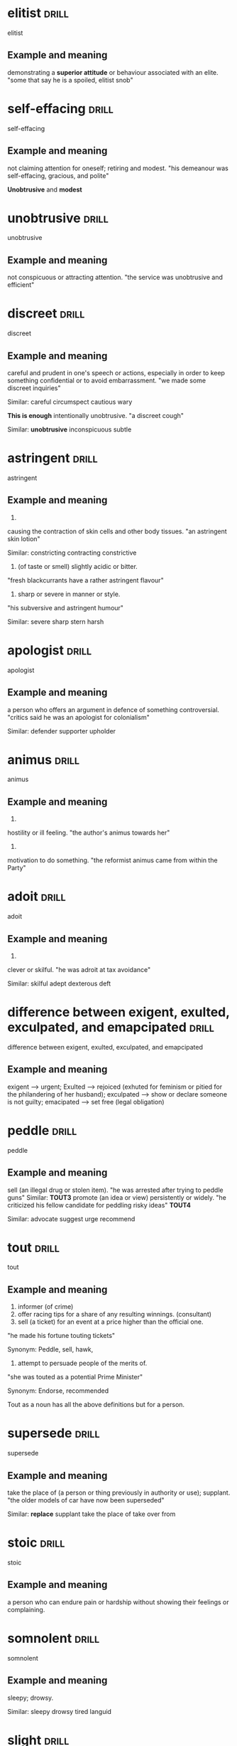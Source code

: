#+TAGS: drill nodef
* elitist                                                             :drill:
:PROPERTIES:
:ID:       e10ea2b7-fa3c-42fe-92d9-7b14cd995e0e
:END:
elitist
** Example and meaning
    demonstrating a *superior attitude* or behaviour associated with an elite.
    "some that say he is a spoiled, elitist snob"
* self-effacing                                                       :drill:
:PROPERTIES:
:ID:       de5dfaf4-15dd-4456-9790-293fc5b09108
:END:
self-effacing

** Example and meaning
not claiming attention for oneself; retiring and modest.
"his demeanour was self-effacing, gracious, and polite"

*Unobtrusive* and *modest*
* unobtrusive                                                         :drill:
:PROPERTIES:
:ID:       6499a1f1-67a8-4750-a842-562d6b1c4dca
:END:
unobtrusive
** Example and meaning
not conspicuous or attracting attention.
"the service was unobtrusive and efficient"
* discreet                                                            :drill:
:PROPERTIES:
:ID:       ffb92ed3-578a-4aaf-be12-656056290fe1
:END:
discreet
** Example and meaning
careful and prudent in one's speech or actions, especially in order to keep something confidential or to avoid embarrassment.
"we made some discreet inquiries"

Similar:
careful
circumspect
cautious
wary

*This is enough*
intentionally unobtrusive.
"a discreet cough"

Similar:
*unobtrusive*
inconspicuous
subtle

* astringent                                                          :drill:
:PROPERTIES:
:ID:       cd0a8f7e-0480-4691-8d9a-58e077fb675a
:END:
astringent
** Example and meaning
1.
causing the contraction of skin cells and other body tissues.
"an astringent skin lotion"

Similar:
constricting
contracting
constrictive
2. (of taste or smell) slightly acidic or bitter.
"fresh blackcurrants have a rather astringent flavour"
3. sharp or severe in manner or style.
"his subversive and astringent humour"

Similar:
severe
sharp
stern
harsh

* apologist                                                           :drill:
:PROPERTIES:
:ID:       5c8dc801-fcd2-4793-bcb9-a1ad076cf996
:END:
apologist
** Example and meaning
a person who offers an argument in defence of something controversial.
"critics said he was an apologist for colonialism"

Similar:
defender
supporter
upholder
* animus                                                              :drill:
:PROPERTIES:
:ID:       7c28ff0c-e8ed-4f5e-94c0-e51c3b929081
:END:
animus
** Example and meaning
1.
hostility or ill feeling.
"the author's animus towards her"
2.
motivation to do something.
"the reformist animus came from within the Party"
* adoit                                                               :drill:
:PROPERTIES:
:ID:       c0d43bdb-6a0b-45bf-a49f-0d2d3c572ee0
:END:
adoit
** Example and meaning
1.
clever or skilful.
"he was adroit at tax avoidance"

Similar:
skilful
adept
dexterous
deft
* difference between exigent, exulted, exculpated, and emapcipated    :drill:
:PROPERTIES:
:ID:       c60d8ce9-e7d7-4390-8e7b-28340c134e4e
:END:
difference between exigent, exulted, exculpated, and emapcipated
** Example and meaning
exigent --> urgent; Exulted --> rejoiced (exhuted for
feminism or pitied for the philandering of her husband); exculpated
--> show or declare someone is not guilty; emacipated --> set free
(legal obligation) 
* peddle                                                              :drill:
:PROPERTIES:
:ID:       1b48a13b-27f1-4032-8e2a-60e628bdf8af
:END:
peddle
** Example and meaning
sell (an illegal drug or stolen item).
"he was arrested after trying to peddle guns" Similar: *TOUT3*
promote (an idea or view) persistently or widely.
"he criticized his fellow candidate for peddling risky ideas" *TOUT4*

Similar:
advocate
suggest
urge
recommend
* tout                                                                :drill:
:PROPERTIES:
:ID:       3a91b6d5-6fed-43ea-ab3b-5b5cdf90aab5
:END:
tout
** Example and meaning
1. informer (of crime) 
2. offer racing tips for a share of any resulting winnings. (consultant)
3. sell (a ticket) for an event at a price higher than the official one.
"he made his fortune touting tickets"

Synonym: Peddle, sell, hawk, 

4. attempt to persuade people of the merits of.
"she was touted as a potential Prime Minister"

Synonym: Endorse, recommended

Tout as a noun has all the above definitions but for a person.
* supersede                                                           :drill:
:PROPERTIES:
:ID:       67a75c82-30d7-41d4-bdad-853b601e9713
:END:
supersede
** Example and meaning
take the place of (a person or thing previously in authority or use); supplant.
"the older models of car have now been superseded"

Similar:
*replace*
supplant
take the place of
take over from
* stoic                                                               :drill:
:PROPERTIES:
:ID:       fac0c170-3620-4d6b-b39e-357d30ba2a52
:END:
stoic
** Example and meaning
a person who can endure pain or hardship without showing their feelings or complaining.
* somnolent                                                           :drill:
:PROPERTIES:
:ID:       9d9209b2-0d97-429c-bd64-408401bb97c8
:END:
somnolent
** Example and meaning
sleepy; drowsy.

Similar:
sleepy
drowsy
tired
languid
* slight                                                              :drill:
:PROPERTIES:
:ID:       1e394f05-9142-4457-9c49-8339e07f7f86
:END:
slight
** Example and meaning
(of a person or their build) not sturdy; thin or slender.
"she was slight and delicate-looking"

Similar:
slim
slender
slightly built
petite
diminutive

2. insult (someone) by treating or speaking of them without proper respect or attention.
"he was desperate not to slight a guest"

Similar:
insult
snub
rebuff

* salutary                                                            :drill:
:PROPERTIES:
:ID:       95cafb14-9ae0-4b43-8ac2-f85f2f149c17
:END:
salutary
** Example and meaning
(especially with reference to something unwelcome or unpleasant) producing good effects; beneficial.
"it failed to draw *salutary lessons* from Britain's loss of its colonies"

Similar:
beneficial
good
good for one
advantageous
* provincial                                                          :drill:
:PROPERTIES:
:ID:       c105409b-9aae-49aa-9c12-5dd411f7ef71
:END:
provincial
** Example and meaning
1. of or *concerning a province* of a country or empire.

Similar:
non-metropolitan
small-town
non-urban
outlying
rural

2. of or concerning the *regions* outside the capital city of a country,
   especially when regarded as *unsophisticated or narrow-minded*.
"provincial towns"

Similar:
regional
state
territorial
district
local
* portend                                                             :drill:
:PROPERTIES:
:ID:       dcff2d47-0d98-47cb-8cc5-f8deceb643f2
:END:
portend
** Example and meaning
be a sign or warning that (something, especially something momentous or calamitous) is likely to happen.
"the eclipses portend some major events"
h
Similar:
presage
augur
foreshadow
foretell
* pensive                                                             :drill:
:PROPERTIES:
:ID:       e0e9d5ae-a5fe-4716-96e8-a8fb073f76a5
:END:
pensive
** Example and meaning
engaged in, involving, or reflecting deep or serious thought.
"a pensive mood" anitha from BIG BOSS!

Similar:
thoughtful
thinking
reflective
contemplative
* nonchalant                                                          :drill:
:PROPERTIES:
:ID:       ce734439-bf20-4b24-bc58-8e23fb86a467
:END:
nonchalant
** Example and meaning
(of a person or manner) feeling or appearing casually calm and relaxed; not displaying anxiety, interest, or enthusiasm.
"she gave a nonchalant shrug"

Similar:
calm
*cool*
*unconcerned*
* indispensable                                                       :drill:
:PROPERTIES:
:ID:       db0c231c-09af-4c5a-b21c-34c51118e1e3
:END:
indispensable
** Example and meaning
absolutely necessary.
"he made himself indispensable to the parish priest"

Similar:
essential
crucial
necessary
* furtive                                                             :drill:
:PROPERTIES:
:ID:       3c0c4e11-63b6-4776-acd8-b603217a5fbd
:END:
furtive
** Example and meaning
1. attempting to avoid notice or attention, typically because of guilt
   or a belief that discovery would lead to trouble; secretive.
"Young boys and girls in India have to spend furtive days together,
because of the RSS"

Similar:
secretive
secret
surreptitious
sly
2. suggestive of guilty nervousness.
    "the look in his eyes became furtive"
* feign                                                               :drill:
:PROPERTIES:
:ID:       2586ad94-b822-4a29-a702-d7490025dff0
:END:
feign
** Example and meaning
pretend to be affected by (a feeling, state, or injury).
"she feigned nervousness"

Similar:
simulate
fake
sham
* fastidious                                                          :drill:
:PROPERTIES:
:ID:       41366060-0c25-47fb-a12b-960cf3858a15
:END:
fastidious
** Example and meaning
very attentive to and concerned about accuracy and detail.
"she dressed with fastidious care"

Similar:
*scrupulous*
*punctilious*
painstaking
*meticulous*
*assiduous*
*sedulous*
* exculpate                                                           :drill:
:PROPERTIES:
:ID:       6a84b5f2-89b1-4fe0-a30f-f0ddd7fdd379
:END:
exculpate
** Example and meaning
show or declare that (someone) is not guilty of wrongdoing.
"the article exculpated the mayor"
* eschew                                                              :drill:
:PROPERTIES:
:ID:       199353a7-9db4-4233-b8b0-f029168ca4b4
:END:
eschew
** Example and meaning
deliberately avoid using; abstain from.
"he appealed to the crowd to eschew violence"

Similar:
abstain from
refrain from
give up
* befuddled                                                           :drill:
:PROPERTIES:
:ID:       9a9b71d8-3952-4fcd-97d0-144f567b6093
:END:
befuddled
** Example and meaning
make (someone) unable to think clearly.
"the logic used to arrive at this conclusion befuddles me"

Similar:
confused
muddled
addled
* ascribe                                                             :drill:
:PROPERTIES:
:ID:       322f1724-d644-4fb9-af5a-5e62d513d828
:END:
ascribe
** Example and meaning
regard something as being due to (a cause).
"he ascribed Jane's short temper to her upset stomach"

Similar:
attribute
assign
put down
set down
* antithesis                                                          :drill:
:PROPERTIES:
:ID:       be4939fd-d52f-4bef-8b20-f554455e240b
:END:
antithesis
** Example and meaning
a person or thing that is the direct opposite of someone or something else.
"love is the antithesis of selfishness"
h
Similar:
(direct) opposite
converse
reverse
reversal
* acumen                                                              :drill:
:PROPERTIES:
:ID:       e6eb9d12-4c54-4b1c-8044-698db0d7bb9c
:END:
acumen
** Example and meaning
the ability to make good judgements and take quick decisions.
"she hides a shrewd business acumen"

Similar:
astuteness
awareness
shrewdness
acuity
* repudiate                                                           :drill:
:PROPERTIES:
:ID:       4b414e06-f442-4591-ae92-1d20fd1ab907
:END:
repudiate
** Example and meaning
2.
*deny* the truth or validity of.
"the minister repudiated allegations of human rights abuses"

Similar:
deny
refute
contradict
rebut
refuse to accept; reject.

1. "she has repudiated policies associated with previous party leaders"

Similar:
*reject*
renounce
abandon
* precarious                                                          :drill:
:PROPERTIES:
:ID:       0f101347-50fd-44f4-87f0-8ee233b73a00
:END:
precarious
** Example and meaning
*not securely* held or in position; dangerously likely to fall or collapse.
"a precarious ladder"

dependent on chance; *uncertain*.
"he made a precarious living as a painter"

Similar:
uncertain
insecure
unreliable
unsure
* outstrip                                                            :drill:
:PROPERTIES:
:ID:       eccbd5a5-7d34-453d-9bec-47a7b4065117
:END:
outstrip
** Example and meaning
 1 : to go faster or farther than (someone in person or in life)
2 : to get ahead of
* mordant                                                             :drill:
:PROPERTIES:
:ID:       7227d701-6289-486b-bf54-a0fdff883e07
:END:
mordant
** Example and meaning
(especially of humour) having or showing a sharp or critical quality; biting.
"a mordant sense of humour"

Similar:
caustic
trenchant
biting
cutting
acerbic
* irascible                                                           :drill:
:PROPERTIES:
:ID:       0db06a02-7639-4d9f-bc88-9c4dfd36e259
:END:
irascible

** Example and meaning
having or showing a tendency to be easily angered.
"an irascible and difficult man"

Similar:
*irritable*
quick-tempered
*short-tempered*
bad-tempered
* impetuous                                                           :drill:
:PROPERTIES:
:ID:       010fb484-271d-4dce-8a6b-cf0b73970780
:END:
impetuous
** Example and meaning
1. acting or done quickly and without thought or care.
"she might live to rue this impetuous decision"

Similar:
impulsive
*rash*
*hasty*
overhasty
2. moving forcefully or rapidly.
"an impetuous but controlled flow of water"

Similar:
torrential
*powerful*
forceful
* hodgepodge                                                          :drill:
:PROPERTIES:
:ID:       14d6b1c8-c0f9-4fb6-8eba-7268d943b3af
:END:
hodgepodge
** Example and meaning
a confused mixture; a hotchpotch.
"Rob's living room was a hodgepodge of modern furniture and antiques"

Similar:
*mixture*
mix
mixed bag
assortment
* forbear                                                             :drill:
:PROPERTIES:
:ID:       9f937efd-7bfe-4f1d-94b6-9393d846a225
:END:
forbear
** Example and meaning
politely or patiently restrain an impulse to do something; refrain.
"he modestly forbears to include his own work"

Similar:
refrain
*abstain*
desist
keep
* felicitous                                                          :drill:
:PROPERTIES:
:ID:       3b1a8007-d6c6-4fc7-a7cf-51a616f33541
:END:
felicitous
** Example and meaning
1. well chosen or suited to the circumstances.
"a felicitous phrase"

Similar:
apt
well chosen

2. pleasing and fortunate.
"the view was the room's only felicitous feature"

Similar:
*fortunate*
advantageous
good
* erudite                                                             :drill:
:PROPERTIES:
:ID:       edfaf1d7-e01c-4371-9f15-fdf6dfdbb907
:END:
erudite
** Example and meaning
"Ken could turn any conversation into an erudite discussion"

Similar:
learned
scholarly
well educated
knowledgeable
* elicit                                                              :drill:
:PROPERTIES:
:ID:       e0ff0389-5329-4c5b-bbe2-da3000e60f2a
:END:
elicit
** Example and meaning
"I tried to elicit a smile from Joanna"

Similar:
obtain
bring out
draw out
extract
* edify                                                               :drill:
:PROPERTIES:
:ID:       d8bbdcf6-2a8c-4950-9ef1-83b7138fa15a
:END:
edify
** Example and meaning
instruct or improve (someone) morally or intellectually.
"Rachel had edified their childhood with frequent readings from Belloc"

Similar:
educate
instruct
teach
school
tutor
* dichtotomy                                                          :drill:
:PROPERTIES:
:ID:       b064e5e0-c5dd-4e6c-b5bf-915451caf1c6
:END:
dichtotomy
** Example and meaning
a division or contrast between two things that are or are represented as being opposed or entirely different.
"a rigid dichotomy between science and mysticism"

Similar:
division
separation
divorce
* comity                                                              :drill:
:PROPERTIES:
:ID:       f94adef0-6176-472c-b85d-4f398913cc69
:END:
comity
** Example and meaning
1.
an association of nations for their mutual benefit.

the mutual recognition by nations of the laws and customs of others.
plural noun: comity of nations; noun: comity of nations

2.
courtesy and considerate behaviour towards others.
"a show of public comity in the White House"
"a show of comity at my workplace in bol"
* brook                                                               :drill:
:PROPERTIES:
:ID:       0f2e0e07-a412-42cf-a24a-693a4ba77365
:END:
brook
** Example and meaning
tolerate or allow (something, typically dissent or opposition).
"Jenny would brook no criticism of Matthew"

Similar:
*tolerate*
allow
stand

bear
* boorish                                                             :drill:
:PROPERTIES:
:ID:       0425a3d0-a858-475e-a3b5-f19adea20be4
:END:
boorish
** Example and meaning
rough and bad-mannered; coarse.
"boorish behaviour"

Similar:
*coarse*
*uncouth*
*rude*
discourteous
* recalcitrant                                                        :drill:
:PROPERTIES:
:ID:       d10cd8e4-1b1c-43d1-acff-7f9fafe3c8e4
:END:
recalcitrant
** Example and meaning
having an obstinately uncooperative attitude towards authority or discipline.
"a class of recalcitrant fifteen-year-olds"

Similar:
*uncooperative*
obstinately disobedient
intractable

Opposite:
amenable
docile

* vapid                                                         :drill:leech:
:PROPERTIES:
:ID:       644d22ce-041c-46b5-bf82-84cef4a91cf8
:END:
vapid
** Example and meaning
offering nothing that is stimulating or challenging; bland.
"tuneful but vapid musical comedies"

Similar:
insipid
uninspired
colourless
* utilitarian                                                         :drill:
:PROPERTIES:
:ID:       9d371867-6ad4-4b56-a0ec-299d394471aa
:END:

:PROPERTIES:
:ID:       47cbd7d9-3134-4da3-a36c-5e2ce0d601c8
:DRILL_LAST_INTERVAL: 3.976
:DRILL_REPEATS_SINCE_FAIL: 2
:DRILL_TOTAL_REPEATS: 1
:DRILL_FAILURE_COUNT: 0
:DRILL_AVERAGE_QUALITY: 3.0
:DRILL_EASE: 2.36
:DRILL_LAST_QUALITY: 3
:DRILL_LAST_REVIEWED: [2022-03-11 vr 19:58]
:END:
utilitarian
** Example and meaning
designed to be useful or practical rather than attractive
* scrupulous                                                          :drill:
:PROPERTIES:
:ID:       2f9b9e72-419c-4fc4-8ad4-af9c400c7ac0
:END:
scrupulous
** Example and meaning
1. meticulous, punctillious, sedulous; 
2. honest, avoiding doing wrong. She's too scrupulous to have an
   affair
* skulduggery                                                         :drill:
:PROPERTIES:
:ID:       8fbd41f1-9c8c-4518-b9ca-8457eb77b6cc
:END:
skulduggery
** Example and meaning
underhand, unscrupulous, or dishonest behaviour or activities.
"a firm that investigates commercial skulduggery"

Similar:
*trickery*
swindling
*fraudulence*
double-dealing
sharp practice
* scant                                                               :drill:
:PROPERTIES:
:ID:       39c1d3c0-fe69-496e-86c2-ada8d414ef57
:END:
scant
** Example and meaning
insufficient, barely sufficient

* sanguine                                                      :drill:leech:
:PROPERTIES:
:ID:       a8a71900-60ee-4059-a858-beedf234bccb
:END:
sanguine
** Example and meaning
*optimistic especially in a bad or difficult situation;*

"he is sanguine about prospects for the global economy" 
Similar: optimistic bullish hopeful buoyant
* pugnacious                                                          :drill:
:PROPERTIES:
:ID:       80d8520f-8da1-498c-ae56-29ffe28a974e
:END:
pugnacious
** Example and meaning
eager or quick to argue, quarrel, or fight.
"his public statements became increasingly pugnacious"

Similar:
combative
aggressive
antagonistic
belligerent
* perfidy                                                       :drill:leech:
:PROPERTIES:
:ID:       124b6590-9551-4ff4-9b64-c47799c1616e
:END:
perfidy
** Example and meaning
the state of being deceitful and untrustworthy. *betray trust*
"it was an example of his perfidy"
"Spreading best friends secret all over town is such perfidy"

Similar:
*treachery*
duplicity
deceit
*disloyal* 
* palpable                                                            :drill:
:PROPERTIES:
:ID:       5bbb3383-090c-4a3f-ac37-1d1f814ced24
:END:
palpable
** Example and meaning
Tension in the room was so palpable that you could
almost feel it --> almost tangible, palpable bump on the head --> tangible
touchable
noticeable
detectable
solid
* nettlesome                                                          :drill:
:PROPERTIES:
:ID:       9e7b29f0-8928-47a2-b466-5311c891436a
:END:
nettlesome
** Example and meaning

causing annoyance
* indiscriminate                                                      :drill:
:PROPERTIES:
:ID:       8778b166-21a4-419d-bd8b-a7c4241135d7
:END:
indiscriminate
** Example and meaning
discriminate --> differentiate, 
indiscriminate --> done at random or without careful judgement.
"the indiscriminate use of antibiotics can cause problems"
* gainsay                                                       :drill:leech:
:PROPERTIES:
:ID:       058f6894-85aa-4043-a133-d4981ea186d3
:END:
gainsay
** Example and meaning
deny or contradict (a fact or statement).
"the impact of the railways cannot be gainsaid"

Similar:
deny
dispute
disagree with
* forestall                                                           :drill:
:PROPERTIES:
:ID:       ab8430d9-11a3-49d6-874b-ccf54aea5636
:END:
forestall
** Example and meaning
act in advance of (someone) in order to prevent them from doing something.
"he would have spoken but David forestalled him"
* egregious                                                           :drill:
:PROPERTIES:
:ID:       7fe49147-c319-4ffa-a6ce-c1a0f8bb9b6f
:END:
egregious
** Example and meaning
It's outrageous, egregious and preposterous---Seinfeld

Outstandingly bad, shocking
* convivial                                                           :drill:
:PROPERTIES:
:ID:       17815623-ad63-4ba6-aad6-d62ebbf569d4
:END:
convivial
** Example and meaning
friendly, genial, amiable, affable
* hyperbole                                                           :drill:
:PROPERTIES:
:ID:       d5534c8b-87c4-404c-b02b-07b590a34110
:END:
hyperbole
** Example and meaning
exaggerated claims not to be taken literally
* underscore                                                          :drill:
:PROPERTIES:
:ID:       610ae570-82e2-42ff-87cf-2c74bad4246c
:END:
underscore
** Example and meaning
emphasize
* placid                                                              :drill:
:PROPERTIES:
:ID:       3a4287c4-a71b-4c3c-a933-00664b5a7dc6
:END:
placid
** Example and meaning
calm, tranquil
* intimate                                                            :drill:
:PROPERTIES:
:ID:       4aa5b6b3-b138-482c-86c0-0f282824c959
:END:
intimate
** Example and meaning
closely acquainted, also IMPLY or state or make known
* incendiary                                                          :drill:
:PROPERTIES:
:ID:       c5be2bf9-4a35-4258-8763-9d06b5db3313
:END:
incendiary
** Example and meaning
.
(of a device or attack) designed to cause fires.
"incendiary bombs"
h
Similar:
combustible
flammable
inflammable
fire-producing
fire-raising
2.
tending to stir up conflict.
"incendiary rhetoric"
h
Similar:
inflammatory
rabble-rousing
provocative
agitational
* burgeon                                                             :drill:
:PROPERTIES:
:ID:       206c4ac0-4278-4fff-b32d-49b890a06f8f
:END:
burgeon
** Example and meaning
begin to grow or increase rapidly; flourish.
"the city's suburbs have burgeoned, sprawling out from the centre"
* candid                                                              :drill:
:PROPERTIES:
:ID:       4753b7ef-bf0a-485a-888f-2b698d0a99d4
:END:
candid
** Example and meaning
truthful and straightforward
* tendentious                                                         :drill:
:PROPERTIES:
:ID:       282ce4fc-0823-4f8f-b2bc-15c3f87d7f39
:END:
tendentious
** Example and meaning
expressing or intending to promote a particular cause or point of
view, especially a controversial one.  

"a tendentious reading of history" Putin and his tendentious telling
of why he should free Ukraine from neo-nazis through his RTNOW TV
* soporific                                                           :drill:
:PROPERTIES:
:ID:       bedf712e-d2b7-4a25-874b-35625100337c
:END:
soporific
** Example and meaning
tediously boring and monotonous like a soap
* sedulous                                                            :drill:
:PROPERTIES:
:ID:       af346b79-bfd0-4c98-bf17-1ea0760bf640
:END:
sedulous
** Example and meaning
(of a person or action) showing dedication and diligence.
"he watched himself with the most sedulous care"
h
Similar:
diligent
careful
meticulous
thorough
assiduous
*punctilious*
*scrupulous*
* reproach                                                            :drill:
:PROPERTIES:
:ID:       a8746c4b-b3a0-4013-9308-4284871cc026
:END:
reproach
** Example and meaning
the expression of disapproval or disappointment.
"he gave her a look of reproach"
h
Similar:
rebuke
reproof
reproval
admonishment
* prescient                                                           :drill:
:PROPERTIES:
:ID:       ba69b1ad-6ae6-4743-8c0a-921ff27a285f
:END:
prescient
** Example and meaning
having or showing knowledge of events before they take place.
"a prescient warning"
h
Similar:
prophetic
predictive
* platitude                                                           :drill:
:PROPERTIES:
:ID:       3d786eb2-ce06-4b32-9709-26e535166636
:END:
platitude
** Example and meaning
a remark or statement, especially one with a moral content, that has
been used too often to be interesting or thoughtful.  
"he masks his disdain for her with platitudes about how she should believe in
herself more"

"was that just a generic platitude or was that a subtle bid for
attention?" --- Leonard after penny said good for you.

Similar:
cliché
* neophyte                                                            :drill:
:PROPERTIES:
:ID:       80a96f6b-36b3-49f7-8350-2154efa10f3e
:END:
neophyte
** Example and meaning
a person who is new to a subject or activity.
"four-day cooking classes are offered to neophytes and experts"
* intrepid                                                            :drill:
:PROPERTIES:
:ID:       02515c06-3ebe-41c6-bc02-4b77ade8a697
:END:
intrepid
** example and meaning
fearless; adventurous (often used for rhetorical or humorous effect).
"our intrepid reporter" Think gunshot to the head of trepidation

Similar:
fearless
unafraid
** Example and meaning
* insular                                                             :drill:
:PROPERTIES:
:ID:       0ee8fed4-dcc9-401a-945d-fe3679a59494
:END:
insular
** Example and meaning
"a stubbornly insular farming people"

Similar:
narrow-minded
limited

2. relating to or from an island.
"goods of insular origin"
* indefatigable                                                       :drill:
:PROPERTIES:
:ID:       e0db6c78-ed72-4026-be5e-70152638f40d
:END:
indefatigable
** Example and meaning
(of a person or their efforts) persisting tirelessly.
"an indefatigable defender of human rights"

Similar:
tireless
untiring
never-tiring
unwearied
unwearying
* inexplicable                                                        :drill:
:PROPERTIES:
:ID:       eefaba9e-cf2c-4586-9b96-6b754658c3e3
:END:
inexplicable
** Example and meaning
unable to be explained
* explicable                                                          :drill:
:PROPERTIES:
:ID:       20470321-7b9a-4ffc-ad4e-807fe76614a0
:END:
explicable
** Example and meaning
explainable
* venal                                                               :drill:
:PROPERTIES:
:ID:       7bd13d43-8c58-4c50-bdc5-56aeec769913
:END:
venal
** Example and meaning
corrupt, susceptible to bribery

"local customs officers are notoriously venal"

Similar:
corrupt
corruptible
bribable
open to bribery

* transient                                                           :drill:
:PROPERTIES:
:ID:       020084d3-97fa-43db-87f7-2165db04c394
:END:
transient
** Example and meaning
lasting for a short time (ephemeral?)
* tortuous                                                       :drill:hard:
:PROPERTIES:
:ID:       5c4c3e5f-fffc-46f6-a799-ecff63e7eeaf
:END:
tortuous
** Example and meaning
full of twists and turns
* timorous                                                            :drill:
:PROPERTIES:
:ID:       f3dba7e7-1acb-42c8-8a84-f027e423a4c7
:END:
timorous
** Example and meaning
showing or suffering from nervousness or a lack of confidence.
"a timorous voice"

Similar:
easily frightened
lacking courage
fearful
shy
diffident

craven (lacking courage)
* subvert                                                             :drill:
:PROPERTIES:
:ID:       12969b63-b287-47ab-8265-df21b5967d6b
:END:
subvert
** Example and meaning
undermine the power and authority of (an established system or institution).
"Russians are subverting Ukraine's system.

Similar:
destabilize
unsettle
overthrow
* specious                                                            :drill:
:PROPERTIES:
:ID:       406211eb-80aa-4f6b-9bcd-de0cdbfd769b
:END:
specious
** Example and meaning
think suspecious i.e, misleading and especially attractive

superficially possible but actually wrong

plausible but wrong
*seemingly correct*
misleading
deceptive
*false*
fallacious
unsound
casuistic
sophistic

* probity                                                             :drill:
:PROPERTIES:
:ID:       68c1bf4c-e49a-45f0-9c10-5cbc61b8ffaa
:END:
probity
** Example and meaning
strong moral principles
* presumptuous                                                        :drill:
:PROPERTIES:
:ID:       c5cf7a2e-a5a7-4495-a612-444f8fc73b56
:END:
presumptuous
** Example and meaning
of a person or their behaviour) failing to observe the limits of what is permitted or appropriate.
"I hope I won't be considered presumptuous if I offer some advice"
h
Similar:
brazen
overconfident
arrogant
* pertinacious                                                        :drill:
:PROPERTIES:
:ID:       c342d66d-5c87-4553-9451-f8a06be556b6
:END:
pertinacious
** Example and meaning
PERTAINS TO SOMEONE TYPES, so they persevere.
holding firmly to an opinion or a course of action.
"he worked with a pertinacious resistance to interruptions"

Similar:
determined
tenacious
persistent
persevering
assiduous
purposeful
resolute
*dogged*
indefatigable
* affectation                                                    :drill:hard:
:PROPERTIES:
:ID:       20aaa845-93c7-42dc-98d1-5d0d1bc45caf
:END:
affectation
** Example and meaning
pretension (pretending), showing a facade (something
fake or deceptive); pretentind basically!

an affectation of calm  :drill:hard:
* admonish                                                            :drill:
:PROPERTIES:
:ID:       fdbab428-f5a3-4bcc-a6bd-b29c019b9442
:END:
admonish
** Example and meaning
warn or reprimand firmly
* sporadic                                                            :drill:
:PROPERTIES:
:ID:       2275c026-bfb1-413e-8f7f-eaba9f2fa99f
:END:
sporadic
** Example and meaning
occational
* lax                                                                 :drill:
:PROPERTIES:
:ID:       0cf8cb2d-4d65-4ed6-8e72-a08d71076664
:END:
lax
** Example and meaning
1. relaxed 2. too relaxed on strictness, carefullness etc.
* impertinent                                                         :drill:
:PROPERTIES:
:ID:       bcb63bcb-6783-4e93-997e-2dc482d7e14c
:END:
impertinent
** Example and meaning
1. rude, 2. not relevant (irrelavant, not pertinant)
* dissemble                                                           :drill:
:PROPERTIES:
:ID:       afc51cbb-f0cd-4322-ad17-b384a551b889
:END:
dissemble
** Example and meaning
conceal or disguise one's true feelings or beliefs.
"an honest, sincere person with no need to dissemble"
h
Similar:
dissimulate
pretend
deceive
* dogged                                                              :drill:
:PROPERTIES:
:ID:       18a2c4f2-511c-4f8b-b12b-2d17a0c4cb81
:END:
dogged
** Example and meaning
having or showing tenacity and grim persistence.
"success required dogged determination"
h
Similar:
*tenacious*
determined
resolute
resolved
* plodding                                                            :drill:
:PROPERTIES:
:ID:       b125f08e-343a-484e-8e16-58e6115d730f
:END:
plodding
** Example and meaning
walk doggedly and slowly with heavy steps.
"we plodded back up the hill"
Similar:
trudge
walk heavily


    work slowly and perseveringly at a dull task.
    "we were plodding through a textbook"
    h
    Similar:
    work one's way
* wherwithal                                                          :drill:
:PROPERTIES:
:ID:       963ffed1-2314-4c69-bbc5-c18d2a83826b
:END:
** Example and meaning
the money or other means needed for a particular purpose.
"they lacked the wherewithal to pay"
h
Similar:
money
ready money
cash
capital
finance(s)
* temerity                                                            :drill:
:PROPERTIES:
:ID:       8481cf50-3231-4273-9557-4f7e7224880f
:END:
temerity
** Example and meaning
excessive confidence or boldness; audacity.
"no one had the temerity to question his conclusions"
h
Similar:
audacity
boldness
audaciousness
nerve
* felicity                                                            :drill:
:PROPERTIES:
:ID:       4c50a980-3bd5-4197-aade-9352ab92a9ab
:END:
felicity
** Example and meaning
intense happiness.
"domestic felicity"
h
Similar:
happiness
joy
joyfulness
joyousness

2.
the ability to find appropriate expression for one's thoughts.
"he exposed the kernel of the matter with his customary elegance and felicity"

Similar:
eloquence
aptness
appropriateness
* furtive                                                        :drill:hard:
:PROPERTIES:
:ID:       5b04e216-f165-47c0-bd90-ced328424fe8
:END:
furtive
** Example and meaning
ttempting to avoid notice or attention, typically because of guilt or a belief that discovery would lead to trouble; secretive.
"they spent a furtive day together"
h
Similar:
secretive
secret
surreptitious
* cloying                                                             :drill:
:PROPERTIES:
:ID:       4830ae96-1b2c-4348-9ace-fb4f3dddb1d0
:END:
cloying
** Example and meaning
excessively sweet, rich, or sentimental, especially to a disgusting or
sickening degree.  "a romantic, rather cloying story"

*synonym:*
mawkish, mauldin, cloying
* mawkish                                                             :drill:
:PROPERTIES:
:ID:       5202ae5e-6bf8-4e8f-a769-5e8a241d479e
:END:
mawkish
** Example and meaning
sentimental in an exaggerated or false way.
"a mawkish ode to parenthood"; cloying, overly-sentimental

*synonym:*
mawkish, mauldin, cloying
* foolhardy                                                           :drill:
:PROPERTIES:
:ID:       aa3bf58a-cdf1-4e51-9c9d-5c1e7f91fd7d
:END:
foolhardy
** Example and meaning
recklessly bold or rash.
"it would be foolhardy to go into the scheme without support"
h
Similar:
reckless
rash
incautious
careless
* superfluous                                                         :drill:
:PROPERTIES:
:ID:       35a46beb-be80-4ad4-ad58-c769d313ffc1
:END:
superfluous
** Example and meaning
unnecessary
* subsumed                                                            :drill:
:PROPERTIES:
:ID:       0cfe6419-16ca-41c0-bdf7-013da0536832
:END:
subsumed
** Example and meaning
include or absorb (something) in something else.
"most of these phenomena can be subsumed under two broad categories"
* obloquy                                                             :drill:
:PROPERTIES:
:ID:       b1e28c3f-2005-4d33-bc3e-dc8151a32c64
:END:
obloquy
** Example and meaning
strong public condemnation.
"he endured years of contempt and obloquy"
h
Similar:
vilification
opprobrium
vituperation

* belligerant                                                         :drill:
:PROPERTIES:
:ID:       aa82201e-04a6-4c2f-8446-dc59e3d3a102
:END:
belligerant 
** Example and meaning
hostile
* transgression                                                       :drill:
:PROPERTIES:
:ID:       bce295fb-d594-413d-8c3a-e004cef41494
:END:
transgression
** Example and meaning
an act that goes against a law, rule, or code of conduct; an offence.
"I'll be keeping an eye out for further transgressions"
h
Similar:
offence
crime
sin
wrong
* peccadillos                                                         :drill:
:PROPERTIES:
:ID:       7084df52-b3d9-44aa-81ba-cc63ba0df98f
:END:
peccadillos
** Example and meaning
a relatively minor fault or sin.
"the sexual peccadilloes of celebrities aren't necessarily news"
h
Similar:
misdemeanour
minor offence
petty offence
* schism                                                              :drill:
:PROPERTIES:
:ID:       610808cb-7736-4a3e-8d18-2147f1582eb8
:END:
schism
** Example and meaning
a split or division between strongly opposed sections or parties, caused by differences in opinion or belief.
"the widening schism between Church leaders and politicians"
h
Similar:
division
split
rift

breach
* concilliation                                                       :drill:
:PROPERTIES:
:ID:       7f36b93b-e530-4b9d-a608-cd69c91c78d8
:END:
concilliation
** Example and meaning
the action of stopping someone being angry; placation.
"he held his hands up in a gesture of conciliation"
h
Similar:
appeasement
pacification
peacemaking
2.     the action of mediating between two disputing people or groups.
    "many disputes are settled through conciliation by the official body"
* graft                                                               :drill:
:PROPERTIES:
:ID:       e56c4717-b9bc-4c60-a85d-07413c58b0d2
:END:
graft
** Example and meaning
Medicine
1. transplant (living tissue) as a graft.
"they can graft a new hand on to the nerve ends"
h
Similar:
transplant
implant
transfer
2.
combine or integrate (an idea, system, etc.) with another, typically in a way considered inappropriate.
"old values have been grafted on to a new economic class"
3. graft --> corruption; curtail govt graft (aka corruption)
* disseminate                                                         :drill:
:PROPERTIES:
:ID:       4fedab31-7e71-450c-b613-9b306b2a9caf
:END:
disseminate
** Example and meaning
spread (something, especially information) widely.
"health authorities should foster good practice by disseminating information"
* exorcise                                                            :drill:
:PROPERTIES:
:ID:       cb89bf7d-4334-4009-894b-83110175309c
:END:
exorcise
** Example and meaning
completely remove (something unpleasant) from one's mind or memory.
"she wanted to exorcise some of the pain"
* obeisance                                                           :drill:
:PROPERTIES:
:ID:       483bef1e-95d0-4da7-8f0e-04df9c544cac
:END:
obeisance
** Example and meaning
deferential respect.
"the employee paid the boss with excessive obeisance that she got her way."

Similar:
respect
homage
worship
* droll                                                               :drill:
:PROPERTIES:
:ID:       069373cc-b04a-4efa-8a5b-10bc00338e00
:END:
droll
** Example and meaning
an amusing person; funny humorous
* avaracious vs veracious                                             :drill:
:PROPERTIES:
:ID:       6c8abc55-b59d-4383-bc5b-ee8bbc443d5a
:END:
avaracious vs veracious
** Example and meaning
avaracious is greedy, and veracious is truthful
* veracious                                                           :drill:
:PROPERTIES:
:ID:       a0db27cd-5fda-4e8d-a279-22367ec02b1a
:END:
veracious
** Example and meaning
truthful
* limpid                                                              :drill:
:PROPERTIES:
:ID:       0cea3237-fe82-40fb-8612-7b87b2dd8783
:END:
limpid
** Example and meaning
clear transparent, lucid, pellucid, perspicuous, limpid
* inchoate                                                            :drill:
:PROPERTIES:
:ID:       8af331c6-9e6e-4829-b336-195c828b4e57
:END:
inchoate
** Example and meaning
just begun, not fully formed; "a still inchoate democracy"
* difference between weary, wary                                      :drill:
:PROPERTIES:
:ID:       f1c2514c-f6aa-41f6-b73c-93370dc94989
:END:
difference between weary, wary
** Example and meaning
weary --> tired; wary --> cautious, circumspect

*grow tired of or bored with.*
*"she wearied of the sameness of her life"*

Similar:
tire of
become/get weary of
* plodding                                                            :drill:
:PROPERTIES:
:ID:       b38924b9-134c-4d9a-b769-f2f9ca068c41
:END:
plodding
** Example and meaning
1. walk doggedly and slowly with heavy steps.
"we plodded back up the hill"
h
Similar:
trudge
walk heavily
clump
stomp

2. work slowly and perseveringly at a dull task.
"we were plodding through a textbook"
h
Similar:
work one's way
wade
plough

* imperious                                                           :drill:
:PROPERTIES:
:ID:       3d46d317-020a-4976-9353-2904d5019700
:END:
imperious
** Example and meaning
imperio curse does control people, here it means
vanitha --> arrogant and domineering.
* prosaic                                                             :drill:
:PROPERTIES:
:ID:       d4975f73-3839-4bb2-a6df-d3f4f6dfe987
:END:
prosaic
** Example and meaning
1. style of prose than poetry, unimaginative, too
ordinary, unromantic, commonplace; commonplace; unromantic.
"the masses were too preoccupied by prosaic day-to-day concerns"

Similar:
ordinary
everyday
usual
* poignant                                                            :drill:
:PROPERTIES:
:ID:       cd3f7ca5-0409-4756-bd3e-65cdc2827ba8
:END:
poignant
** Example and meaning
Poignant --> a poignant reminder of the passing time (invoking great
sense of sadness or regret), or also 2. "poignant scent" pungent
* levity                                                              :drill:
:PROPERTIES:
:ID:       3142d4f6-d314-43a6-b573-5fcb662c2fa4
:END:
levity
** Example and meaning
levity --> the treatment of a serious matter with humour or lack of due respect.
"as an attempt to introduce a note of levity, the words were a disastrous flop"
They managed to find some levity in the situation. 
* insolent                                                            :drill:
:PROPERTIES:
:ID:       da7e50d6-362a-4b4f-bc05-d7b51684215f
:END:
insolent
** Example and meaning
impertinent; rude, arrogant lack of respect
* boring                                                              :drill:
:PROPERTIES:
:ID:       733140db-ab2b-4fdc-bb8d-f20a90ba5e7c
:END:
boring
** Example and meaning
prosaic, humdrum, banal
* evanescent                                                          :drill:
:PROPERTIES:
:ID:       4c452050-e1ee-43c7-8657-0d956f246490
:END:
evanescent
** Example and meaning
vanishing like vapour
* remediation                                                         :drill:
:PROPERTIES:
:ID:       8cab647d-984b-4a62-a5c7-8fcfd487e910
:END:
remediation
** Example and meaning
remedy something
* minatory                                                            :drill:
:PROPERTIES:
:ID:       7e8d19db-bce5-4892-bc8b-c403767911d1
:END:
minatory
** Example and meaning
threatenting; the professors violent lecutres had a
minatory effect on the children so much so that they stayed in school.
* palliative                                                     :drill:hard:
:PROPERTIES:
:ID:       cf177b1d-a903-4461-bff6-e4681e34d1fa
:END:
palliative
** Example and meaning
soothing. orthodox medicines turn out to be
palliative than curative
* recidivists                                                         :drill:
:PROPERTIES:
:ID:       07c5be78-9767-407f-ab92-13cdfc0f5522
:END:
recidivists
** Example and meaning
people who recede to bad behavior
* largesse                                                            :drill:
:PROPERTIES:
:ID:       7e2336a8-f6d3-4b42-9f69-9cdbe301a755
:END:
largesse
** Example and meaning
gifts or generosity
* celerity                                                            :drill:
:PROPERTIES:
:ID:       8f4a78ef-09e8-4f39-888f-3589f7918faa
:END:
celerity
** Example and meaning
swiftness of movement

The slave will be punished if his celerity is not fast enough for his
master.
* apotheosis                                                          :drill:
:PROPERTIES:
:ID:       a8fea5df-9c2f-4abe-b805-cd8795711207
:END:
apotheosis
** Example and meaning
Antiquarians concluded that the inscription had the
ritual that intended to induce a common jackal's apotheosis (elevation
to god or devine status) into GOD. Makes no sense but hey kaplan GRE
FTW. 2. highest point in the development of something. apotheosis of
his career :(
* antiquarians                                                        :drill:
:PROPERTIES:
:ID:       258eb3eb-7b92-412a-b9f1-e48ca74a7c1b
:END:
antiquarians
** Example and meaning
antique quarians --> people who study work of art or
things that have high value or very old things
* disinterested                                                       :drill:
:PROPERTIES:
:ID:       097ebcd1-17ab-458d-9df1-d28f306677fa
:END:

:PROPERTIES:
:ID:       143b34ef-eada-4f8d-8856-eef6b536b026
:DRILL_LAST_INTERVAL: 24.6275
:DRILL_REPEATS_SINCE_FAIL: 4
:DRILL_TOTAL_REPEATS: 4
:DRILL_FAILURE_COUNT: 1
:DRILL_AVERAGE_QUALITY: 2.5
:DRILL_EASE: 2.08
:DRILL_LAST_QUALITY: 3
:DRILL_LAST_REVIEWED: [2022-03-21 ma 12:43]
:END:
disinterested
** Example and meaning
2 meanings, 1. unbiased, impartial, then other not interested.
objective.... FUCK!!!!!!!!!!!!!!!!!! I made a boo boo in the exam on
this.

* desultory                                                           :drill:
:PROPERTIES:
:ID:       210f8aa9-b829-441b-9992-896f60add1f2
:END:
desultory
** Example and meaning
if it is sultory, you will lack plan, lack purpose, enthusiasm
* censure                                                             :drill:
:PROPERTIES:
:ID:       145b3a3e-8ff1-44c3-890e-1802dd690b1c
:END:
censure
** Example and meaning
scolded, father censured his kids
* canonize                                                            :drill:
:PROPERTIES:
:ID:       7f249217-ee1f-4148-964c-bdcabf7fd7cb
:END:
canonize
** Example and meaning
treat or regard as being above reproach or of great
significance.; he has been canonized by his fans.
* artless                                                             :drill:
:PROPERTIES:
:ID:       a49e12e2-ead2-4fba-8d38-45fec11069f5
:END:
artless
** Example and meaning
no pretentiousness, no deception, natural, 
* arcane                                                              :drill:
:PROPERTIES:
:ID:       ac285fb4-a7d0-4ed7-aa60-f5ef475342df
:END:
arcane
** Example and meaning
not old, but mysterious
* abjure                                                              :drill:
:PROPERTIES:
:ID:       ffbb3070-276a-4cdd-9bb9-f344729245ea
:END:
abjure
** Example and meaning
ab sore se bol, renounce a belief
* contend                                                             :drill:
:PROPERTIES:
:ID:       57401256-a5de-490e-b01c-a2fb4e1aac57
:END:
contend
** Example and meaning
1.
struggle to surmount (a difficulty).
"she had to contend with his uncertain temper"
h
Similar:
cope with
face
grapple with

2.
assert something as a position in an argument.
"he contends that the judge was wrong"
Similar:
assert
maintain
hold
claim
argue
* anachronistic                                                       :drill:
:PROPERTIES:
:ID:       b1fc0865-9e34-4353-a264-90d57d2f1d96
:END:
anachronistic
** Example and meaning
of another time; chorn --> time, a--> another
* avaricious                                                          :drill:
:PROPERTIES:
:ID:       e155b0a6-ea2d-401a-a1a7-8a38420175f9
:END:
avaracious
** Example and meaning
Extreme greed for wealth; the oligarchs and their
avaraciousness.
* demur                                                               :drill:
:PROPERTIES:
:ID:       3f19fd25-3465-4881-a823-6d38d741171d
:END:
demur
** Example and meaning
Raise objections or show reluctance; She demurred when I proposed to her.
* contrition                                                          :drill:
:PROPERTIES:
:ID:       ac868ef1-3233-4d86-bf3a-184cdba66c54
:END:
contrition
** Example and meaning
being remourseful
* calumny                                                             :drill:
:PROPERTIES:
:ID:       4af8f420-c643-438d-8637-b83446254c65
:END:
calumny
** Example and meaning
calumn nee ah? why are you throwing all these
accusations at me, "false and slanderous statement about someone"
* deft                                                                :drill:
:PROPERTIES:
:ID:       63d930e6-13b0-4791-88c0-17cff9522ff8
:END:
deft
** Example and meaning
skilled
* brazen                                                              :drill:
:PROPERTIES:
:ID:       70cff25a-09f8-4220-8197-7ad61bf195ba
:END:
brazen
** Example and meaning
bold and without shame
"You can't just go in there brazenly flout the rules and expect me to
share it with you"
* alacirty                                                            :drill:
:PROPERTIES:
:ID:       147bf3f8-5d27-4482-b178-c9663b8d4320
:END:
alacirty
** Example and meaning
eagerly, readiness
* ameliorate                                                          :drill:
:PROPERTIES:
:ID:       524cc91b-5278-4a4f-bff6-82c7013bdf51
:END:
ameliorate
** Example and meaning
amelios "makes bad food better", mitch and cam crave to
go to that restaurant. 
* aggrandize                                                          :drill:
:PROPERTIES:
:ID:       f13c08ed-df49-469c-88c3-f438b2718fc5
:END:
aggrandize
** Example and meaning
increase in power
* malignant                                                           :drill:
:PROPERTIES:
:ID:       a93e4108-a644-440e-9e38-07f63b3fceb4
:END:
malignant
** Example and meaning
cancer is malignant not benign (very harmful)
* puerile                                                             :drill:
:PROPERTIES:
:ID:       94e06d19-1e57-4e1d-a696-50b029634132
:END:
puerile
** Example and meaning
immature, childishly silly, juvinile, babyish
* amorphous                                                           :drill:
:PROPERTIES:
:ID:       5baf90a2-4e4d-4164-9327-b7c1ae768b71
:END:
amorphous
** Example and meaning
no clear shape, unstructure, unfocused
* proclivity                                                          :drill:
:PROPERTIES:
:ID:       5170a7ec-2e41-46a1-96db-76aefb813cf1
:END:
proclivity
** Example and meaning
a tendency to choose or do something regularly; an inclination or
predisposition towards a particular thing.  "a proclivity for hard
work"
    
Similar:
liking
inclination
tendency
leaning
* congenial                                                           :drill:
:PROPERTIES:
:ID:       2059aaa7-7cd4-4128-a9f9-8b8b861d4cf9
:END:
congenial
** Example and meaning
friendly (miss congeniality)
* quixotic                                                            :drill:
:PROPERTIES:
:ID:       3953a4b8-01b5-41fb-8147-6ad37c96aee9
:END:
quixotic
** Example and meaning
too optimistic, impractial, extremely idealistic
* humdum                                                              :drill:
:PROPERTIES:
:ID:       76fc75ca-8a19-420d-9c26-5e55eebfb976
:END:
humdum
** Example and meaning
routine
* cerebral                                                            :drill:
:PROPERTIES:
:ID:       b584a1ec-2414-461c-b880-ab8f0aeebcc5
:END:
cerebral
** Example and meaning
deep, needing the use of the brain, intellectual; 
* dedactic                                                            :drill:
:PROPERTIES:
:ID:       3a0a602f-8df6-41a8-b456-cfe1f7994fb0
:END:
dedactic
** Example and meaning
condesending, particularly patronizing; Didactic teacher.
* probity                                                             :drill:
:PROPERTIES:
:ID:       b6cbb3c8-84ad-405c-9baf-fb21b61296b3
:END:
probity
** Example and meaning
quality of having strong morals
* levity                                                              :drill:
:PROPERTIES:
:ID:       6419a5c7-95f8-4551-b9ce-c9533de778d1
:END:
levity
** Example and meaning
MJ's take on him crying at the funeral of Kobe Bryant and eventually
becoming another meme, was his way of introducing a note of levity.

Treatment of a serious matter with humour
* aberrant                                                            :drill:
:PROPERTIES:
:ID:       e4cdbd22-a7ba-4e52-ae84-5f8f0b4d6012
:END:
aberrant
** Example and meaning
adjective: aberrant

departing from an accepted standard.
"this somewhat aberrant behaviour requires an explanation"

Similar:
deviant
deviating
divergent
abnormal
* vile                                                                :drill:
:PROPERTIES:
:ID:       7d891ac0-0905-4c1b-965c-9a737423afa5
:END:
vile
** Example and meaning
repulsive; extremely unpleasantthey find each other vile and hence eventually split up.

Synonyms: 
vile, odious, abhorrent, loathsome
* dissident                                                           :drill:
:PROPERTIES:
:ID:       c46f376c-c746-494b-a20a-fe7e4e435ab2
:END:
dissident
** Example and meaning
Navalny is dissident who was jailed by Putin; a
person who opposes official policy; protestor, nonconformist
* heterodox                                                           :drill:
:PROPERTIES:
:ID:       c78c442b-5ccd-4992-8fb6-c899ab37ef18
:END:
heterodox
** Example and meaning
unorthodox; not conforming with orthodox standards or beliefs 
* modish                                                              :drill:
:PROPERTIES:
:ID:       a6144ce4-8c5e-4f16-b495-36d1ba34b655
:END:
modish
** Example and meaning
stylish. The startup was modish (trendy) and the ASML
office was traditional.
* inextricably                                                        :drill:
:PROPERTIES:
:ID:       599802e6-c4d7-45f9-8fb9-70bf1d6a2d11
:END:
inextricably
** Example and meaning
in a way that is impossible to disentangle or separate.
"for many top executives, golf and business are inextricably linked"
* Link
**  https://orgmode.org/worg/org-contrib/org-drill.html
** organization-capture
** [[./2021-12-27-examples-anki.org][examples]]
* notes
** org-drill
** org-drill-cram to cram everything or revise all 
(org-drill-cram-hours to figure out how many hours before your should
not re-ask)
** org-drill-scope 
Use this to `org-drill` more
** org-drill-strip-all-data
** org-drill-scope: (file1 file2 file3 etc.)
** code
(setq-local org-drill-cram-hours 13)
* COMMENT Local Variables
# Local Variables:
# org-drill-cram-hours: 0
# org-drill-hide-item-headings-p: t
# org-drill-scope: file
# org-drill-maximum-items-per-session: 30
# org-drill-learn-fraction: 0.3
# org-drill-leech-method: warn
# End:
